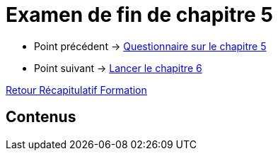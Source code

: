 = Examen de fin de chapitre 5

* Point précédent -> xref:Formation1/Chapitre-5/questionnaire.adoc[Questionnaire sur le chapitre 5]
* Point suivant -> xref:Formation1/Chapitre-6/lancer-chapitre.adoc[Lancer le chapitre 6]

xref:Formation1/index.adoc[Retour Récapitulatif Formation]

== Contenus